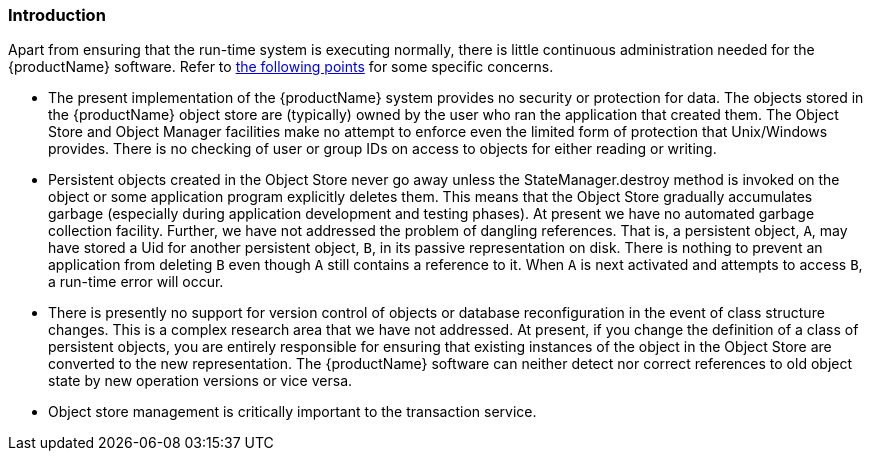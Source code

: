 === Introduction

Apart from ensuring that the run-time system is executing normally, there is little continuous administration needed for the \{productName} software.
Refer to link:#important_points_for_administrators[the following points] for some specific concerns.

[#important_points_for_administrators]
* The present implementation of the \{productName} system provides no security or protection for data.
The objects stored in the \{productName} object store are (typically) owned by the user who ran the application that created them.
The Object Store and Object Manager facilities make no attempt to enforce even the limited form of protection that Unix/Windows provides.
There is no checking of user or group IDs on access to objects for either reading or writing.
* Persistent objects created in the Object Store never go away unless the StateManager.destroy method is invoked on the object or some application program explicitly deletes them.
This means that the Object Store gradually accumulates garbage (especially during application development and testing phases).
At present we have no automated garbage collection facility.
Further, we have not addressed the problem of dangling references.
That is, a persistent object, `A`, may have stored a Uid for another persistent object, `B`, in its passive representation on disk.
There is nothing to prevent an application from deleting `B` even though `A` still contains a reference to it.
When `A` is next activated and attempts to access `B`, a run-time error will occur.
* There is presently no support for version control of objects or database reconfiguration in the event of class structure changes.
This is a complex research area that we have not addressed.
At present, if you change the definition of a class of persistent objects, you are entirely responsible for ensuring that existing instances of the object in the Object Store are converted to the new representation.
The \{productName} software can neither detect nor correct references to old object state by new operation versions or vice versa.
* Object store management is critically important to the transaction service.
